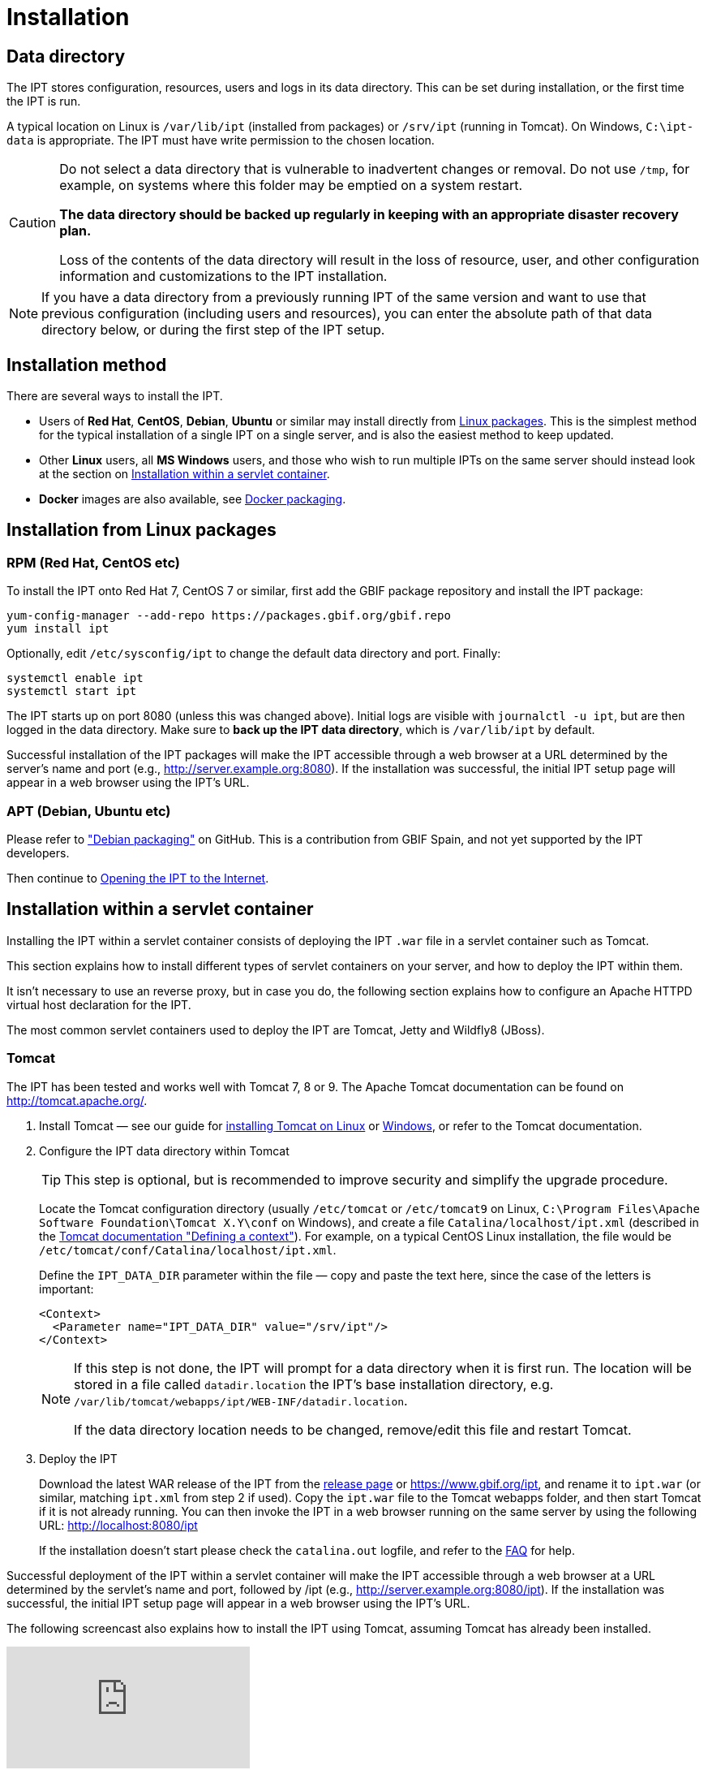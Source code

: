 = Installation

== Data directory

The IPT stores configuration, resources, users and logs in its data directory.  This can be set during installation, or the first time the IPT is run.

A typical location on Linux is `/var/lib/ipt` (installed from packages) or `/srv/ipt` (running in Tomcat).  On Windows, `C:\ipt-data` is appropriate.  The IPT must have write permission to the chosen location.

[CAUTION]
====
Do not select a data directory that is vulnerable to inadvertent changes or removal. Do not use `/tmp`, for example, on systems where this folder may be emptied on a system restart.

*The data directory should be backed up regularly in keeping with an appropriate disaster recovery plan.*

Loss of the contents of the data directory will result in the loss of resource, user, and other configuration information and customizations to the IPT installation.
====

NOTE: If you have a data directory from a previously running IPT of the same version and want to use that previous configuration (including users and resources), you can enter the absolute path of that data directory below, or during the first step of the IPT setup.

== Installation method

There are several ways to install the IPT.

* Users of *Red Hat*, *CentOS*, *Debian*, *Ubuntu* or similar may install directly from <<Installation from Linux packages,Linux packages>>.  This is the simplest method for the typical installation of a single IPT on a single server, and is also the easiest method to keep updated.
* Other *Linux* users, all *MS Windows* users, and those who wish to run multiple IPTs on the same server should instead look at the section on <<Installation within a servlet container>>.
* *Docker* images are also available, see https://github.com/gbif/ipt/tree/master/package/docker[Docker packaging].

== Installation from Linux packages

=== RPM (Red Hat, CentOS etc)

To install the IPT onto Red Hat 7, CentOS 7 or similar, first add the GBIF package repository and install the IPT package:

[source,shell]
----
yum-config-manager --add-repo https://packages.gbif.org/gbif.repo
yum install ipt
----

Optionally, edit `/etc/sysconfig/ipt` to change the default data directory and port.  Finally:

[source,shell]
----
systemctl enable ipt
systemctl start ipt
----

The IPT starts up on port 8080 (unless this was changed above).  Initial logs are visible with `journalctl -u ipt`, but are then logged in the data directory.  Make sure to *back up the IPT data directory*, which is `/var/lib/ipt` by default.

Successful installation of the IPT packages will make the IPT accessible through a web browser at a URL determined by the server's name and port (e.g., http://server.example.org:8080). If the installation was successful, the initial IPT setup page will appear in a web browser using the IPT's URL.

=== APT (Debian, Ubuntu etc)

Please refer to https://github.com/gbif/ipt/pull/1470["Debian packaging"] on GitHub.  This is a contribution from GBIF Spain, and not yet supported by the IPT developers.

Then continue to <<Opening the IPT to the Internet>>.

== Installation within a servlet container

Installing the IPT within a servlet container consists of deploying the IPT `.war` file in a servlet container such as Tomcat.

This section explains how to install different types of servlet containers on your server, and how to deploy the IPT within them.

It isn't necessary to use an reverse proxy, but in case you do, the following section explains how to configure an Apache HTTPD virtual host declaration for the IPT.

The most common servlet containers used to deploy the IPT are Tomcat, Jetty and Wildfly8 (JBoss).

=== Tomcat

The IPT has been tested and works well with Tomcat 7, 8 or 9. The Apache Tomcat documentation can be found on http://tomcat.apache.org/.

. Install Tomcat — see our guide for xref:tomcat-installation-linux.adoc[installing Tomcat on Linux] or xref:tomcat-installation-windows.adoc[Windows], or refer to the Tomcat documentation.

. Configure the IPT data directory within Tomcat
+
--
TIP: This step is optional, but is recommended to improve security and simplify the upgrade procedure.

Locate the Tomcat configuration directory (usually `/etc/tomcat` or `/etc/tomcat9` on Linux, `C:\Program Files\Apache Software Foundation\Tomcat X.Y\conf` on Windows), and create a file `Catalina/localhost/ipt.xml` (described in the https://tomcat.apache.org/tomcat-8.5-doc/config/context.html#Defining_a_context[Tomcat documentation "Defining a context"]).   For example, on a typical CentOS Linux installation, the file would be `/etc/tomcat/conf/Catalina/localhost/ipt.xml`.

Define the `IPT_DATA_DIR` parameter within the file — copy and paste the text here, since the case of the letters is important:

[source,xml]
----
<Context>
  <Parameter name="IPT_DATA_DIR" value="/srv/ipt"/>
</Context>
----

[NOTE]
====
If this step is not done, the IPT will prompt for a data directory when it is first run.  The location will be stored in a file called `datadir.location` the IPT's base installation directory, e.g. `/var/lib/tomcat/webapps/ipt/WEB-INF/datadir.location`.

If the data directory location needs to be changed, remove/edit this file and restart Tomcat.
====
--

. Deploy the IPT
+
--
Download the latest WAR release of the IPT from the xref:news.adoc[release page] or https://www.gbif.org/ipt, and rename it to `ipt.war` (or similar, matching `ipt.xml` from step 2 if used). Copy the `ipt.war` file to the Tomcat webapps folder, and then start Tomcat if it is not already running. You can then invoke the IPT in a web browser running on the same server by using the following URL: http://localhost:8080/ipt

If the installation doesn't start please check the `catalina.out` logfile, and refer to the xref:faq.adoc[FAQ] for help.
--

Successful deployment of the IPT within a servlet container will make the IPT accessible through a web browser at a URL determined by the servlet's name and port, followed by /ipt (e.g., http://server.example.org:8080/ipt). If the installation was successful, the initial IPT setup page will appear in a web browser using the IPT's URL.

The following screencast also explains how to install the IPT using Tomcat, assuming Tomcat has already been installed.

video::116142276[vimeo]

[TIP]
====
Multiple IPTs can be installed on the same server with a small variation to this process.  Rather than (or in addition to) using `ipt.xml` and `ipt.war`, use different names and change the files accordingly: on https://cloud.gbif.org/[cloud.gbif.org] we have `africa.xml` and `africa.war`, `bid.xml` and `bid.war` etc.
====

=== Jetty

_As a very rough guide, on CentOS, to run a single instance of the IPT:_

[source,shell]
----
yum install jetty-runner
java -jar /usr/share/java/jetty/jetty-runner.jar --port 8080 ipt.war
----

== Opening the IPT to the Internet

You will probably need to work with your system or network administrator for the IPT to be available on the Internet.

You will need a DNS name for the server ("`ipt.example.org`") and the firewall to allow access.

Many people use Apache HTTPD as a reverse proxy, often to provide HTTPS access or to allow sharing other websites on the same server.

The configuration used by `ipt.gbif.org` is shown here as an example.  It uses Apache HTTPD, with the `mod_proxy` module installed. The paths https://ipt.gbif.org/media/[`/media`] and https://ipt.gbif.org/icons/[`/icons`] are excluded from being passed to the IPT, to allow hosting static image files (e.g. occurrence images) on the same server.  Requests to http://ipt.gbif.org/ are redirected to the secure https://ipt.gbif.org/.

[source,apache]
----
<VirtualHost *:80>
        ServerName                 ipt.gbif.org
        CustomLog                  logs/ipt-80_log combined

        Redirect                   / https://ipt.gbif.org/
</VirtualHost>

<VirtualHost *:443>
        ServerName                 ipt.gbif.org
        ErrorLog                   logs/ipt-443_error
        CustomLog                  logs/ipt-443_log combined

        DocumentRoot               /var/www/html/ipt

        Options                    +Indexes
        AddDefaultCharset          UTF-8

        ProxyPreserveHost          On
        ProxyPass                  /icons !
        ProxyPass                  /media !
        ProxyPass                  / http://localhost:8080/ipt/
        ProxyPassReverse           / http://localhost:8080/ipt/
        ProxyPassReverseCookiePath /ipt /

        SSLEngine                  On
        # Other SSL configuration (certificates etc)
</VirtualHost>
----
